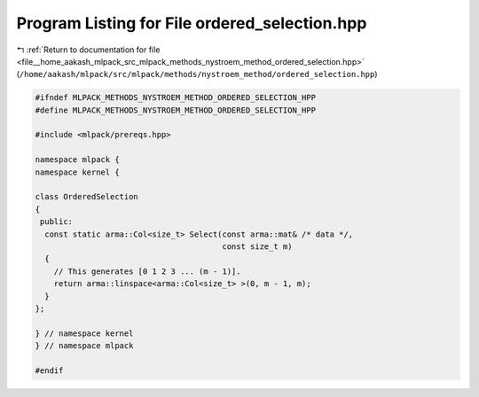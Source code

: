 
.. _program_listing_file__home_aakash_mlpack_src_mlpack_methods_nystroem_method_ordered_selection.hpp:

Program Listing for File ordered_selection.hpp
==============================================

|exhale_lsh| :ref:`Return to documentation for file <file__home_aakash_mlpack_src_mlpack_methods_nystroem_method_ordered_selection.hpp>` (``/home/aakash/mlpack/src/mlpack/methods/nystroem_method/ordered_selection.hpp``)

.. |exhale_lsh| unicode:: U+021B0 .. UPWARDS ARROW WITH TIP LEFTWARDS

.. code-block:: cpp

   
   #ifndef MLPACK_METHODS_NYSTROEM_METHOD_ORDERED_SELECTION_HPP
   #define MLPACK_METHODS_NYSTROEM_METHOD_ORDERED_SELECTION_HPP
   
   #include <mlpack/prereqs.hpp>
   
   namespace mlpack {
   namespace kernel {
   
   class OrderedSelection
   {
    public:
     const static arma::Col<size_t> Select(const arma::mat& /* data */,
                                           const size_t m)
     {
       // This generates [0 1 2 3 ... (m - 1)].
       return arma::linspace<arma::Col<size_t> >(0, m - 1, m);
     }
   };
   
   } // namespace kernel
   } // namespace mlpack
   
   #endif
